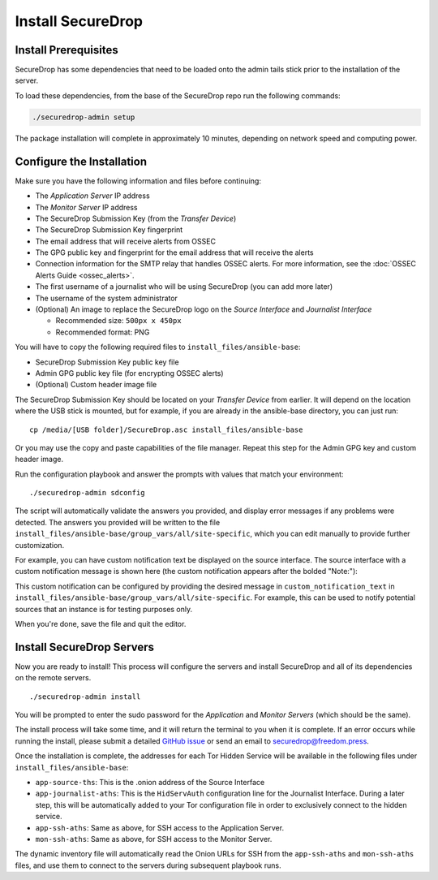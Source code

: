 Install SecureDrop
==================

Install Prerequisites
----------------------

SecureDrop has some dependencies that need to be loaded onto the admin tails
stick prior to the installation of the server.

To load these dependencies, from the base of the SecureDrop repo run the
following commands:

.. code:: sh

    ./securedrop-admin setup

The package installation will complete in approximately 10 minutes, depending
on network speed and computing power.

.. _configure_securedrop:

Configure the Installation
--------------------------

Make sure you have the following information and files before
continuing:

-  The *Application Server* IP address
-  The *Monitor Server* IP address
-  The SecureDrop Submission Key (from the *Transfer
   Device*)
-  The SecureDrop Submission Key fingerprint
-  The email address that will receive alerts from OSSEC
-  The GPG public key and fingerprint for the email address that will
   receive the alerts
-  Connection information for the SMTP relay that handles OSSEC alerts.
   For more information, see the :doc:`OSSEC Alerts
   Guide <ossec_alerts>`.
-  The first username of a journalist who will be using SecureDrop (you
   can add more later)
-  The username of the system administrator
-  (Optional) An image to replace the SecureDrop logo on the *Source
   Interface* and *Journalist Interface*

   -  Recommended size: ``500px x 450px``
   -  Recommended format: PNG

You will have to copy the following required files to
``install_files/ansible-base``:

-  SecureDrop Submission Key public key file
-  Admin GPG public key file (for encrypting OSSEC alerts)
-  (Optional) Custom header image file

The SecureDrop Submission Key should be located on your *Transfer
Device* from earlier. It will depend on the location where the USB stick
is mounted, but for example, if you are already in the ansible-base
directory, you can just run: ::

    cp /media/[USB folder]/SecureDrop.asc install_files/ansible-base

Or you may use the copy and paste capabilities of the file manager.
Repeat this step for the Admin GPG key and custom header image.

Run the configuration playbook and answer the prompts with values that
match your environment: ::

    ./securedrop-admin sdconfig

The script will automatically validate the answers you provided, and display
error messages if any problems were detected. The answers you provided will be
written to the file ``install_files/ansible-base/group_vars/all/site-specific``,
which you can edit manually to provide further customization.

For example, you can have custom notification text be displayed on the
source interface. The source interface with a custom notification message is
shown here (the custom notification appears after the bolded "Note:"):

|Custom notification|

This custom notification can be configured by providing the desired message in
``custom_notification_text`` in ``install_files/ansible-base/group_vars/all/site-specific``.
For example, this can be used to notify potential sources that an instance is for
testing purposes only.

When you're done, save the file and quit the editor.

.. _Install SecureDrop Servers:

Install SecureDrop Servers
--------------------------

Now you are ready to install! This process will configure
the servers and install SecureDrop and all of its dependencies on
the remote servers. ::

    ./securedrop-admin install

You will be prompted to enter the sudo password for the *Application* and
*Monitor Servers* (which should be the same).

The install process will take some time, and it will return
the terminal to you when it is complete. If an error occurs while
running the install, please submit a detailed `GitHub
issue <https://github.com/freedomofpress/securedrop/issues/new>`__ or
send an email to securedrop@freedom.press.

Once the installation is complete, the addresses for each Tor Hidden
Service will be available in the following files under
``install_files/ansible-base``:

-  ``app-source-ths``: This is the .onion address of the Source
   Interface
-  ``app-journalist-aths``: This is the ``HidServAuth`` configuration line
   for the Journalist Interface. During a later step, this will be
   automatically added to your Tor configuration file in order to
   exclusively connect to the hidden service.
-  ``app-ssh-aths``: Same as above, for SSH access to the Application
   Server.
-  ``mon-ssh-aths``: Same as above, for SSH access to the Monitor
   Server.

The dynamic inventory file will automatically read the Onion URLs for SSH
from the ``app-ssh-aths`` and ``mon-ssh-aths`` files, and use them to connect
to the servers during subsequent playbook runs.

.. |Custom notification| image:: images/install/custom-notification.png
